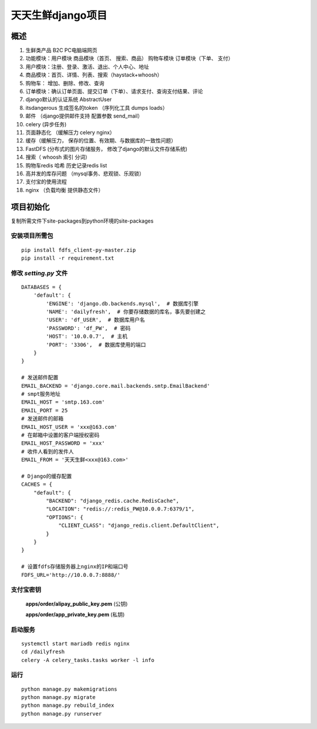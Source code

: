 ===================
天天生鲜django项目
===================
概述
========
1. 生鲜类产品  B2C  PC电脑端网页
#. 功能模块：用户模块  商品模块（首页、 搜索、商品） 购物车模块  订单模块（下单、 支付）
#. 用户模块：注册、登录、激活、退出、个人中心、地址
#. 商品模块：首页、详情、列表、搜索（haystack+whoosh）
#. 购物车： 增加、删除、修改、查询
#. 订单模块：确认订单页面、提交订单（下单）、请求支付、查询支付结果、评论
#. django默认的认证系统 AbstractUser
#. itsdangerous  生成签名的token （序列化工具 dumps  loads）
#. 邮件 （django提供邮件支持 配置参数  send_mail）
#. celery (异步任务)
#. 页面静态化 （缓解压力  celery  nginx）
#. 缓存（缓解压力， 保存的位置、有效期、与数据库的一致性问题）
#. FastDFS (分布式的图片存储服务， 修改了django的默认文件存储系统)
#. 搜索（ whoosh  索引  分词）
#. 购物车redis 哈希 历史记录redis list
#. 高并发的库存问题 （mysql事务、悲观锁、乐观锁）
#. 支付宝的使用流程
#. nginx （负载均衡  提供静态文件）

项目初始化
================
复制所需文件下site-packages到python环境的site-packages

安装项目所需包
----------------

::

    pip install fdfs_client-py-master.zip
    pip install -r requirement.txt

修改 *setting.py* 文件
-------------------------
::

    DATABASES = {
        'default': {
            'ENGINE': 'django.db.backends.mysql',  # 数据库引擎
            'NAME': 'dailyfresh',  # 你要存储数据的库名，事先要创建之
            'USER': 'df_USER',  # 数据库用户名
            'PASSWORD': 'df_PW',  # 密码
            'HOST': '10.0.0.7',  # 主机
            'PORT': '3306',  # 数据库使用的端口
        }
    }

    # 发送邮件配置
    EMAIL_BACKEND = 'django.core.mail.backends.smtp.EmailBackend'
    # smpt服务地址
    EMAIL_HOST = 'smtp.163.com'
    EMAIL_PORT = 25
    # 发送邮件的邮箱
    EMAIL_HOST_USER = 'xxx@163.com'
    # 在邮箱中设置的客户端授权密码
    EMAIL_HOST_PASSWORD = 'xxx'
    # 收件人看到的发件人
    EMAIL_FROM = '天天生鲜<xxx@163.com>'

    # Django的缓存配置
    CACHES = {
        "default": {
            "BACKEND": "django_redis.cache.RedisCache",
            "LOCATION": "redis://:redis_PW@10.0.0.7:6379/1",
            "OPTIONS": {
                "CLIENT_CLASS": "django_redis.client.DefaultClient",
            }
        }
    }

    # 设置fdfs存储服务器上nginx的IP和端口号
    FDFS_URL='http://10.0.0.7:8888/'

支付宝密钥
-------------
 **apps/order/alipay_public_key.pem** (公钥)

 **apps/order/app_private_key.pem** (私钥)

启动服务
---------

::

    systemctl start mariadb redis nginx
    cd /dailyfresh
    celery -A celery_tasks.tasks worker -l info

运行
------
::

    python manage.py makemigrations
    python manage.py migrate
    python manage.py rebuild_index
    python manage.py runserver

